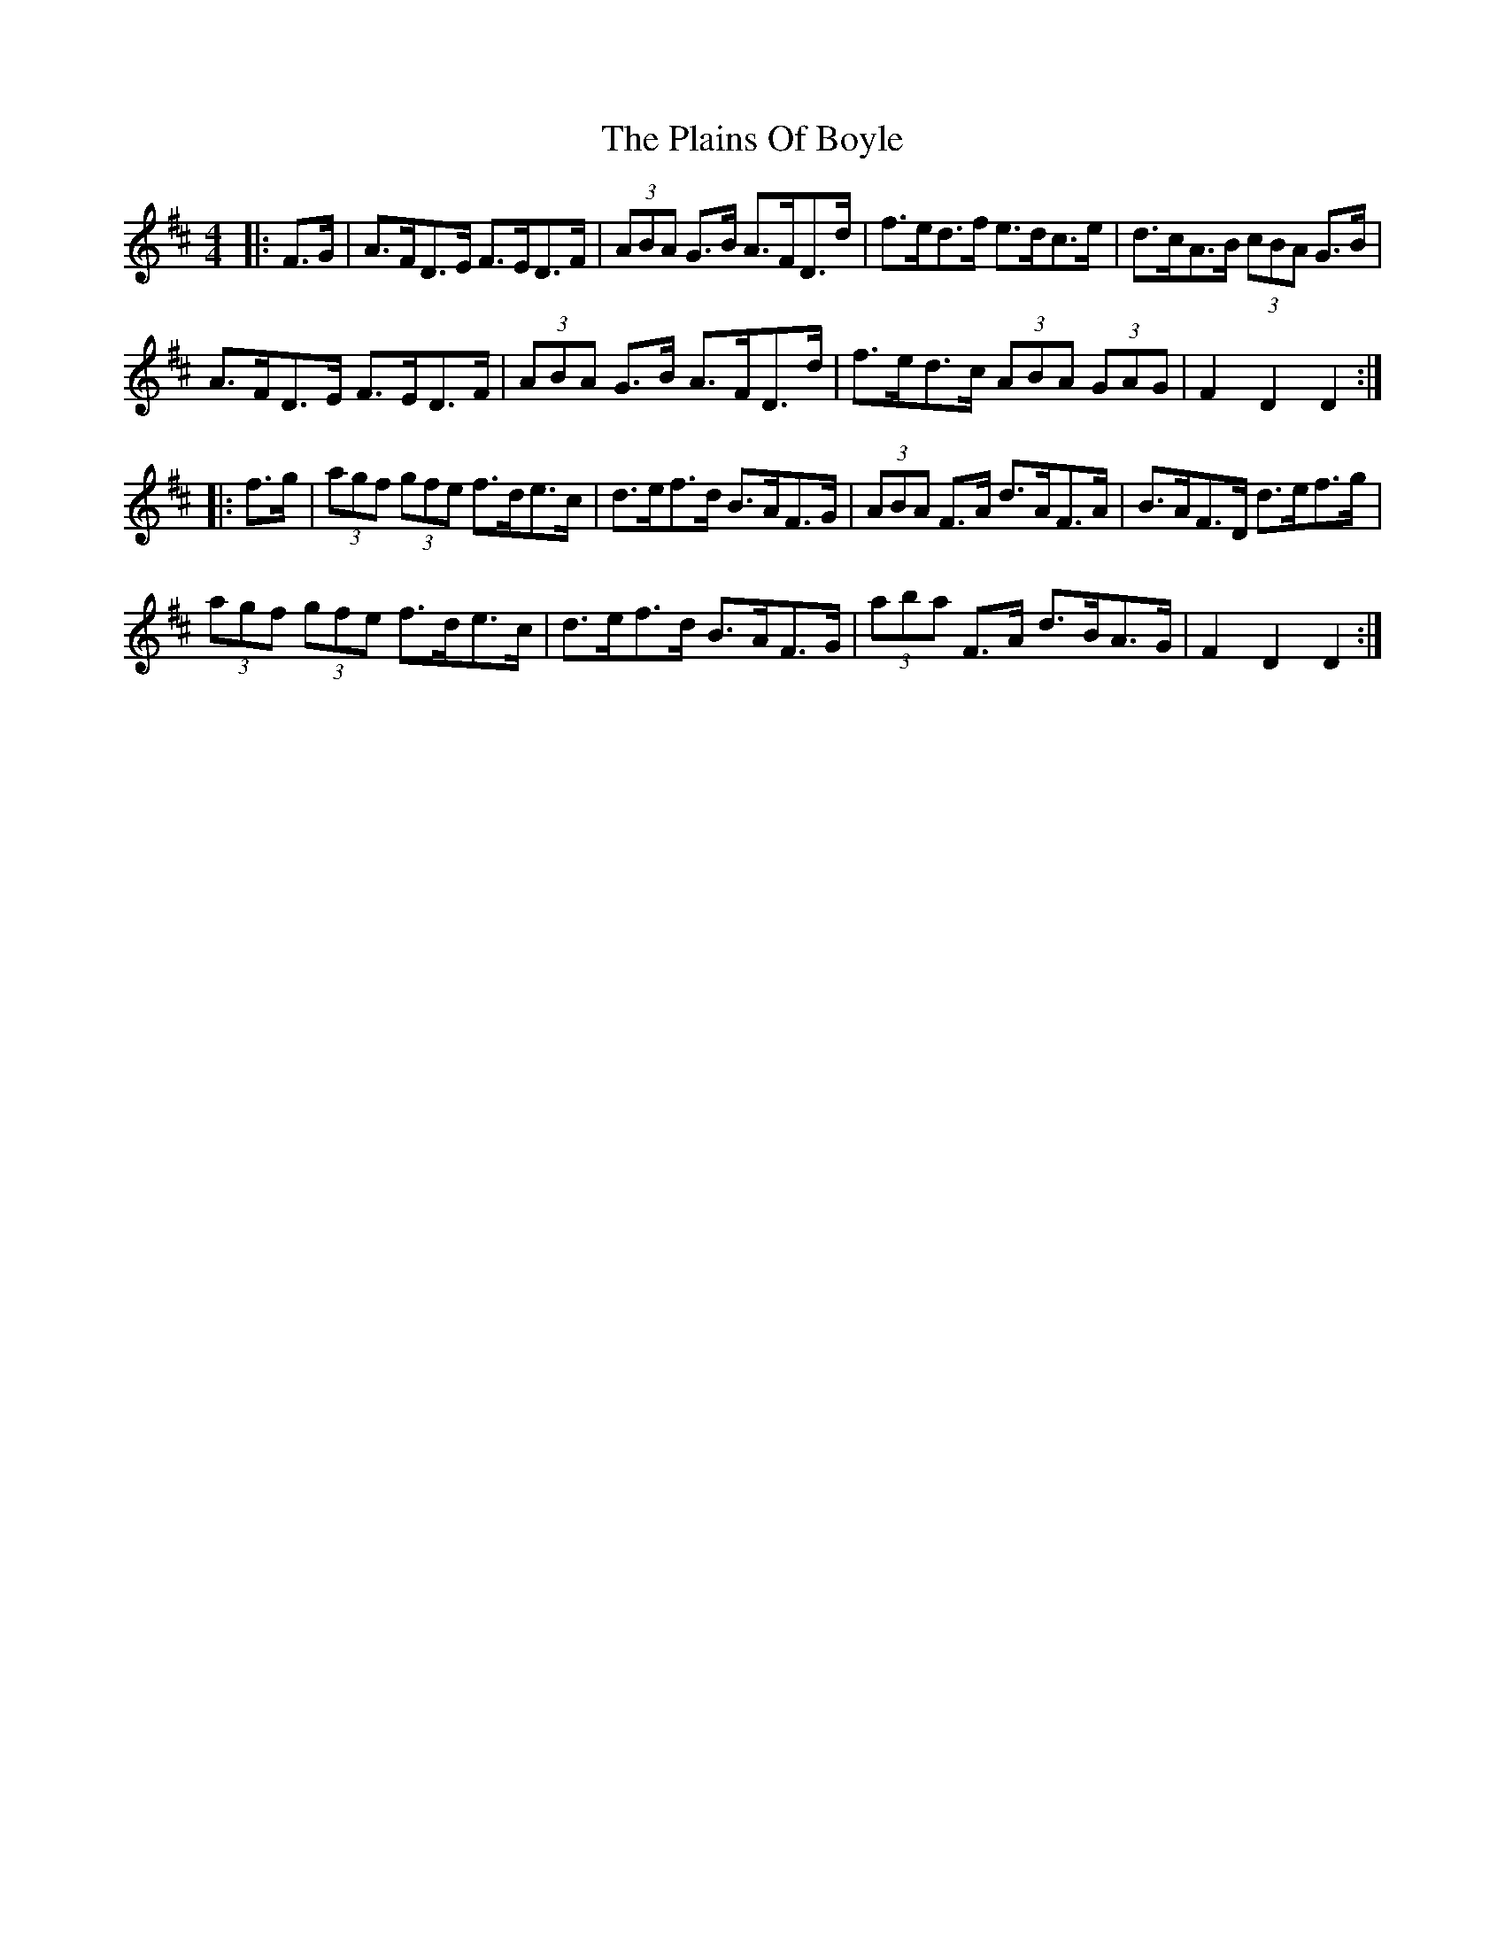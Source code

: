 X: 32478
T: Plains Of Boyle, The
R: hornpipe
M: 4/4
K: Dmajor
|:F>G|A>FD>E F>ED>F|(3ABA G>B A>FD>d|f>ed>f e>dc>e|d>cA>B (3cBA G>B|
A>FD>E F>ED>F|(3ABA G>B A>FD>d|f>ed>c (3ABA (3GAG|F2D2D2:|
|:f>g|(3agf (3gfe f>de>c|d>ef>d B>AF>G|(3ABA F>A d>AF>A|B>AF>D d>ef>g|
(3agf (3gfe f>de>c|d>ef>d B>AF>G|(3aba F>A d>BA>G|F2D2D2:|

